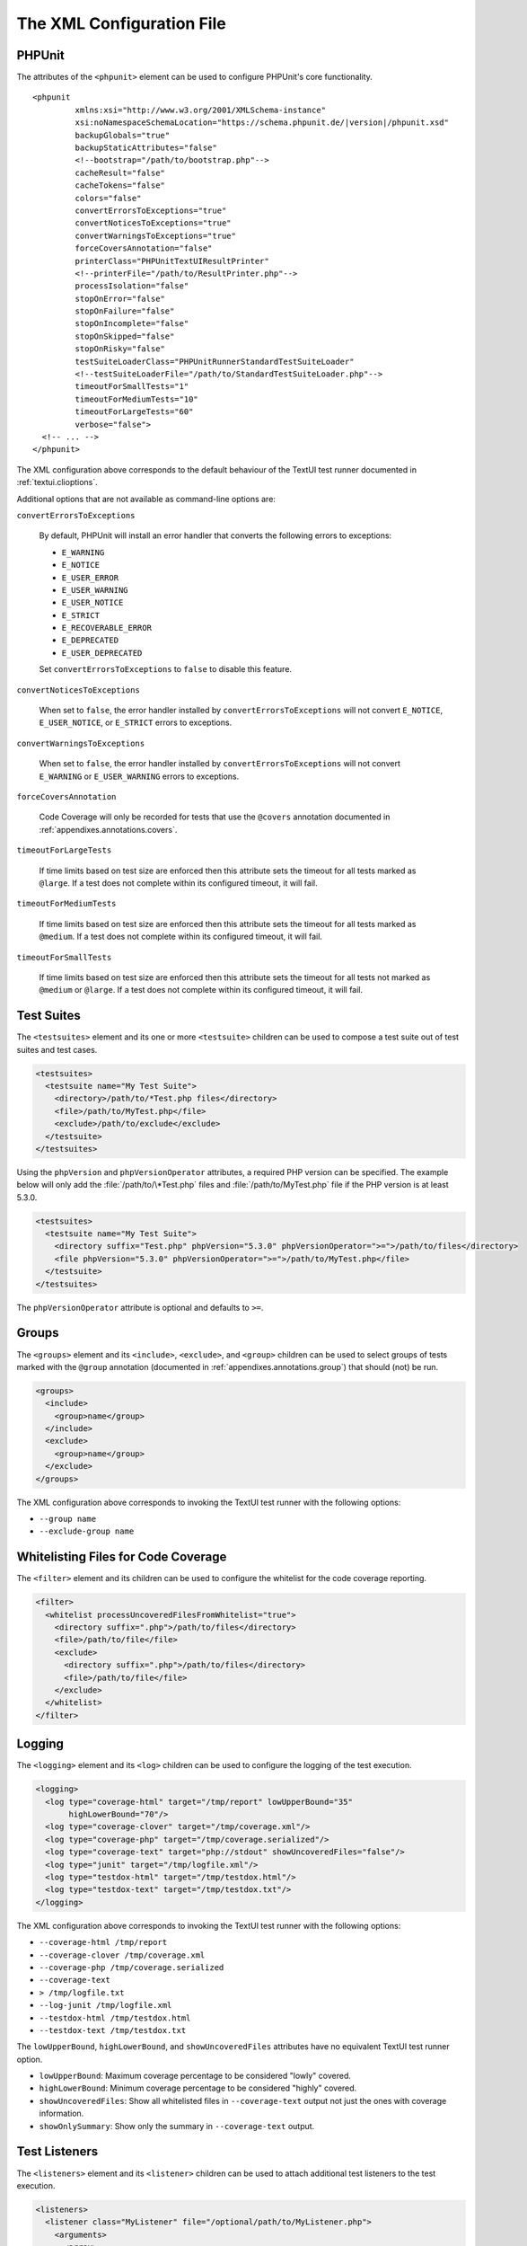 

.. _appendixes.configuration:

==========================
The XML Configuration File
==========================

.. _appendixes.configuration.phpunit:

PHPUnit
#######

The attributes of the ``<phpunit>`` element can
be used to configure PHPUnit's core functionality.

.. parsed-literal::

    <phpunit
             xmlns:xsi="http://www.w3.org/2001/XMLSchema-instance"
             xsi:noNamespaceSchemaLocation="https://schema.phpunit.de/\ |version|/phpunit.xsd"
             backupGlobals="true"
             backupStaticAttributes="false"
             <!--bootstrap="/path/to/bootstrap.php"-->
             cacheResult="false"
             cacheTokens="false"
             colors="false"
             convertErrorsToExceptions="true"
             convertNoticesToExceptions="true"
             convertWarningsToExceptions="true"
             forceCoversAnnotation="false"
             printerClass="PHPUnit\TextUI\ResultPrinter"
             <!--printerFile="/path/to/ResultPrinter.php"-->
             processIsolation="false"
             stopOnError="false"
             stopOnFailure="false"
             stopOnIncomplete="false"
             stopOnSkipped="false"
             stopOnRisky="false"
             testSuiteLoaderClass="PHPUnit\Runner\StandardTestSuiteLoader"
             <!--testSuiteLoaderFile="/path/to/StandardTestSuiteLoader.php"-->
             timeoutForSmallTests="1"
             timeoutForMediumTests="10"
             timeoutForLargeTests="60"
             verbose="false">
      <!-- ... -->
    </phpunit>

The XML configuration above corresponds to the default behaviour of the
TextUI test runner documented in :ref:`textui.clioptions`.

Additional options that are not available as command-line options are:

``convertErrorsToExceptions``

    By default, PHPUnit will install an error handler that converts
    the following errors to exceptions:

    - ``E_WARNING``

    - ``E_NOTICE``

    - ``E_USER_ERROR``

    - ``E_USER_WARNING``

    - ``E_USER_NOTICE``

    - ``E_STRICT``

    - ``E_RECOVERABLE_ERROR``

    - ``E_DEPRECATED``

    - ``E_USER_DEPRECATED``

    Set ``convertErrorsToExceptions`` to
    ``false`` to disable this feature.

``convertNoticesToExceptions``

    When set to ``false``, the error handler installed
    by ``convertErrorsToExceptions`` will not convert
    ``E_NOTICE``, ``E_USER_NOTICE``, or
    ``E_STRICT`` errors to exceptions.

``convertWarningsToExceptions``

    When set to ``false``, the error handler installed
    by ``convertErrorsToExceptions`` will not convert
    ``E_WARNING`` or ``E_USER_WARNING``
    errors to exceptions.

``forceCoversAnnotation``

    Code Coverage will only be recorded for tests that use the
    ``@covers`` annotation documented in
    :ref:`appendixes.annotations.covers`.

``timeoutForLargeTests``

    If time limits based on test size are enforced then this attribute
    sets the timeout for all tests marked as ``@large``.
    If a test does not complete within its configured timeout, it will
    fail.

``timeoutForMediumTests``

    If time limits based on test size are enforced then this attribute
    sets the timeout for all tests marked as ``@medium``.
    If a test does not complete within its configured timeout, it will
    fail.

``timeoutForSmallTests``

    If time limits based on test size are enforced then this attribute
    sets the timeout for all tests not marked as
    ``@medium`` or ``@large``. If a test
    does not complete within its configured timeout, it will fail.

.. _appendixes.configuration.testsuites:

Test Suites
###########

The ``<testsuites>`` element and its
one or more ``<testsuite>`` children can be
used to compose a test suite out of test suites and test cases.

.. code-block:: xml

    <testsuites>
      <testsuite name="My Test Suite">
        <directory>/path/to/*Test.php files</directory>
        <file>/path/to/MyTest.php</file>
        <exclude>/path/to/exclude</exclude>
      </testsuite>
    </testsuites>

Using the ``phpVersion`` and
``phpVersionOperator`` attributes, a required PHP version
can be specified. The example below will only add the
:file:`/path/to/\*Test.php` files and
:file:`/path/to/MyTest.php` file if the PHP version is at
least 5.3.0.

.. code-block:: xml

      <testsuites>
        <testsuite name="My Test Suite">
          <directory suffix="Test.php" phpVersion="5.3.0" phpVersionOperator=">=">/path/to/files</directory>
          <file phpVersion="5.3.0" phpVersionOperator=">=">/path/to/MyTest.php</file>
        </testsuite>
      </testsuites>

The ``phpVersionOperator`` attribute is optional and
defaults to ``>=``.

.. _appendixes.configuration.groups:

Groups
######

The ``<groups>`` element and its
``<include>``,
``<exclude>``, and
``<group>`` children can be used to select
groups of tests marked with the ``@group`` annotation
(documented in :ref:`appendixes.annotations.group`)
that should (not) be run.

.. code-block:: xml

    <groups>
      <include>
        <group>name</group>
      </include>
      <exclude>
        <group>name</group>
      </exclude>
    </groups>

The XML configuration above corresponds to invoking the TextUI test runner
with the following options:

-

  ``--group name``

-

  ``--exclude-group name``

.. _appendixes.configuration.whitelisting-files:

Whitelisting Files for Code Coverage
####################################

The ``<filter>`` element and its children can
be used to configure the whitelist for the code coverage reporting.

.. code-block:: xml

    <filter>
      <whitelist processUncoveredFilesFromWhitelist="true">
        <directory suffix=".php">/path/to/files</directory>
        <file>/path/to/file</file>
        <exclude>
          <directory suffix=".php">/path/to/files</directory>
          <file>/path/to/file</file>
        </exclude>
      </whitelist>
    </filter>

.. _appendixes.configuration.logging:

Logging
#######

The ``<logging>`` element and its
``<log>`` children can be used to configure the
logging of the test execution.

.. code-block:: xml

    <logging>
      <log type="coverage-html" target="/tmp/report" lowUpperBound="35"
           highLowerBound="70"/>
      <log type="coverage-clover" target="/tmp/coverage.xml"/>
      <log type="coverage-php" target="/tmp/coverage.serialized"/>
      <log type="coverage-text" target="php://stdout" showUncoveredFiles="false"/>
      <log type="junit" target="/tmp/logfile.xml"/>
      <log type="testdox-html" target="/tmp/testdox.html"/>
      <log type="testdox-text" target="/tmp/testdox.txt"/>
    </logging>

The XML configuration above corresponds to invoking the TextUI test runner
with the following options:

-

  ``--coverage-html /tmp/report``

-

  ``--coverage-clover /tmp/coverage.xml``

-

  ``--coverage-php /tmp/coverage.serialized``

-

  ``--coverage-text``

-

  ``> /tmp/logfile.txt``

-

  ``--log-junit /tmp/logfile.xml``

-

  ``--testdox-html /tmp/testdox.html``

-

  ``--testdox-text /tmp/testdox.txt``

The ``lowUpperBound``, ``highLowerBound``,
and ``showUncoveredFiles`` attributes have no equivalent TextUI
test runner option.

-

  ``lowUpperBound``: Maximum coverage percentage to be considered "lowly" covered.

-

  ``highLowerBound``: Minimum coverage percentage to be considered "highly" covered.

-

  ``showUncoveredFiles``: Show all whitelisted files in ``--coverage-text`` output not just the ones with coverage information.

-

  ``showOnlySummary``: Show only the summary in ``--coverage-text`` output.

.. _appendixes.configuration.test-listeners:

Test Listeners
##############

The ``<listeners>`` element and its
``<listener>`` children can be used to attach
additional test listeners to the test execution.

.. code-block:: xml

    <listeners>
      <listener class="MyListener" file="/optional/path/to/MyListener.php">
        <arguments>
          <array>
            <element key="0">
              <string>Sebastian</string>
            </element>
          </array>
          <integer>22</integer>
          <string>April</string>
          <double>19.78</double>
          <null/>
          <object class="stdClass"/>
        </arguments>
      </listener>
    </listeners>

The XML configuration above corresponds to attaching the
``$listener`` object (see below) to the test execution:

.. code-block:: php

    $listener = new MyListener(
        ['Sebastian'],
        22,
        'April',
        19.78,
        null,
        new stdClass
    );

.. _appendixes.configuration.extensions:

Registering TestRunner Extensions
#################################

The ``<extensions>`` element and its ``<extension>`` children
can be used to register custom TestRunner extensions.

:numref:`configuration.examples.RegisterExtension` shows how to register
such an extension.

.. code-block:: xml
    :caption: Registering a TestRunner Extension
    :name: configuration.examples.RegisterExtension

      <?xml version="1.0" encoding="UTF-8"?>
      <phpunit xmlns:xsi="http://www.w3.org/2001/XMLSchema-instance" xsi:noNamespaceSchemaLocation="https://schema.phpunit.de/7.1/phpunit.xsd">
          <extensions>
              <extension class="Vendor\MyExtension"/>
          </extensions>
      </phpunit>

.. _appendixes.configuration.php-ini-constants-variables:

Setting PHP INI settings, Constants and Global Variables
########################################################

The ``<php>`` element and its children can be
used to configure PHP settings, constants, and global variables. It can
also be used to prepend the ``include_path``.

.. code-block:: xml

    <php>
      <includePath>.</includePath>
      <ini name="foo" value="bar"/>
      <const name="foo" value="bar"/>
      <var name="foo" value="bar"/>
      <env name="foo" value="bar"/>
      <post name="foo" value="bar"/>
      <get name="foo" value="bar"/>
      <cookie name="foo" value="bar"/>
      <server name="foo" value="bar"/>
      <files name="foo" value="bar"/>
      <request name="foo" value="bar"/>
    </php>

The XML configuration above corresponds to the following PHP code:

.. code-block:: php

    ini_set('foo', 'bar');
    define('foo', 'bar');
    $GLOBALS['foo'] = 'bar';
    $_ENV['foo'] = 'bar';
    $_POST['foo'] = 'bar';
    $_GET['foo'] = 'bar';
    $_COOKIE['foo'] = 'bar';
    $_SERVER['foo'] = 'bar';
    $_FILES['foo'] = 'bar';
    $_REQUEST['foo'] = 'bar';

By default, environment variables are not overwritten if they exist already.
To force overwriting existing variables, use the ``force`` attribute:

.. code-block:: xml

    <php>
      <env name="foo" value="bar" force="true"/>
